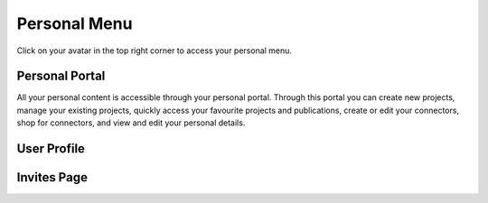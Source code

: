 Personal Menu
^^^^^^^^^^^^^
Click on your avatar in the top right corner to access your personal menu.

.. image:: ./images/UserMenu.PNG 

Personal Portal
"""""""""""""""
All your personal content is accessible through your personal portal. Through this portal you can create new projects, manage your existing projects, quickly access your favourite projects and publications, create or edit your connectors, shop for connectors, and view and edit your personal details.

User Profile
""""""""""""

Invites Page
""""""""""""

